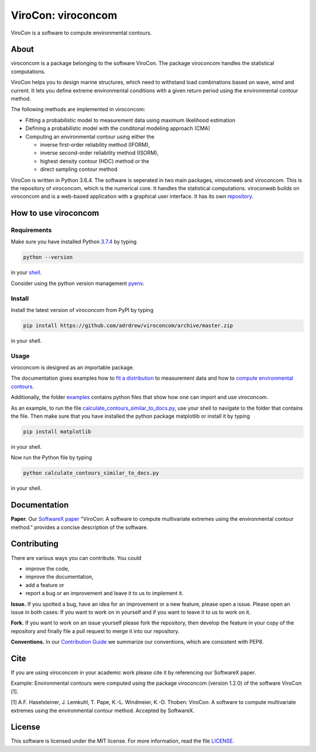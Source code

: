 ViroCon: viroconcom
===================

.. image:: https://travis-ci.org/virocon-organization/viroconcom.svg?branch=master
    :target: https://travis-ci.org/virocon-organization/viroconcom
    :alt: Build status

.. image:: https://coveralls.io/repos/github/virocon-organization/viroconcom/badge.svg?branch=master
    :target: https://coveralls.io/github/virocon-organization/viroconcom?branch=master

ViroCon is a software to compute environmental contours.

About
-----

viroconcom is a package belonging to the software ViroCon. The package viroconcom
handles the statistical computations.

ViroCon helps you to design marine structures, which need to withstand
load combinations based on wave, wind and current. It lets you define
extreme environmental conditions with a given return period using the
environmental contour method.

The following methods are implemented in viroconcom:

- Fitting a probabilistic model to measurement data using maximum likelihood estimation
- Defining a probabilistic model with the conditonal modeling approach (CMA)
- Computing an environmental contour using either the

  - inverse first-order reliability method (IFORM),
  - inverse second-order reliability method (ISORM),
  - highest density contour (HDC) method or the
  - direct sampling contour method


ViroCon is written in Python 3.6.4. The software is seperated in two
main packages, viroconweb and viroconcom. This is the repository of
viroconcom, which is the numerical core. It handles the statistical
computations. viroconweb builds on viroconcom and is a web-based
application with a graphical user interface. It has its own
`repository`_.

How to use viroconcom
---------------------
Requirements
~~~~~~~~~~~~
Make sure you have installed Python `3.7.4`_ by typing

.. code:: console

   python --version

in your `shell`_.

Consider using the python version management `pyenv`_.


Install
~~~~~~~
Install the latest version of viroconcom from PyPI by typing

.. code:: console

   pip install https://github.com/adrdrew/viroconcom/archive/master.zip

in your shell.


Usage
~~~~~

viroconcom is designed as an importable package.

The documentation gives examples how to `fit a distribution`_ to measurement data
and how to `compute environmental contours`_.

Additionally, the folder `examples`_ contains python files that show how one can
import and use viroconcom.

As an example, to run the file `calculate_contours_similar_to_docs.py`_, use
your shell to navigate to the folder that contains the file. Then make sure
that you have installed the python package matplotlib or install it by typing

.. code:: console

   pip install matplotlib

in your shell.

Now run the Python file by typing

.. code:: console

   python calculate_contours_similar_to_docs.py

in your shell.

Documentation
-------------

**Paper.** Our `SoftwareX paper`_ "ViroCon: A software to compute multivariate
extremes using the environmental contour method." provides a concise
description of the software.

Contributing
------------

There are various ways you can contribute. You could

- improve the code,
- improve the documentation,
- add a feature or
- report a bug or an improvement and leave it to us to implement it.

**Issue.** If you spotted a bug, have an idea for an improvement or a
new feature, please open a issue. Please open an issue in both cases: If
you want to work on in yourself and if you want to leave it to us to
work on it.

**Fork.** If you want to work on an issue yourself please fork the
repository, then develop the feature in your copy of the repository and
finally file a pull request to merge it into our repository.

**Conventions.** In our `Contribution Guide`_ we summarize our
conventions, which are consistent with PEP8.

Cite
----
If you are using viroconcom in your academic work please cite it by referencing
our SoftwareX paper.

Example: Environmental contours were computed using the package viroconcom
(version 1.2.0) of the software ViroCon [1].

[1] A.F. Haselsteiner, J. Lemkuhl, T. Pape, K.-L. Windmeier, K.-D. Thoben:
ViroCon: A software to compute multivariate extremes using the environmental
contour method. Accepted by SoftwareX.

License
-------

This software is licensed under the MIT license. For more information,
read the file `LICENSE`_.

.. _repository: https://github.com/virocon-organization/viroconweb
.. _3.7.4: https://www.python.org/downloads/release/python-374/
.. _shell: https://en.wikipedia.org/wiki/Command-line_interface#Modern_usage_as_an_operating_system_shell
.. _pyenv: https://github.com/pyenv/pyenv
.. _www.python.org: https://www.python.org
.. _fit a distribution: https://virocon-organization.github.io/viroconcom/fitting.html
.. _compute environmental contours: https://virocon-organization.github.io/viroconcom/contours.html
.. _examples: https://github.com/virocon-organization/viroconcom/tree/master/examples
.. _calculate_contours_similar_to_docs.py: https://github.com/virocon-organization/viroconcom/blob/master/examples/calculate_contours_similar_to_docs.py
.. _here: https://virocon-organization.github.io/viroconcom/
.. _Contribution Guide: https://virocon-organization.github.io/viroconcom/contributionguide.html
.. _LICENSE: https://github.com/virocon-organization/viroconcom/blob/master/LICENSE
.. _SoftwareX paper: https://github.com/ahaselsteiner/publications/blob/master/2018-10-25_SoftwareX_ViroCon_revised.pdf
